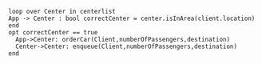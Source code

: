 #+BEGIN_SRC plantuml :file orderCar.png
loop over Center in centerlist
App -> Center : bool correctCenter = center.isInArea(client.location) 
end
opt correctCenter == true
  App->Center: orderCar(Client,numberOfPassengers,destination)
  Center->Center: enqueue(Client,numberOfPassengers,destination)
end

#+END_SRC

#+RESULTS:
[[file:orderCar.png]]

